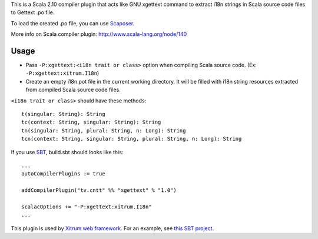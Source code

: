 This is a Scala 2.10 compiler plugin that acts like GNU xgettext command to extract
i18n strings in Scala source code files to Gettext .po file.

To load the created .po file, you can use
`Scaposer <https://github.com/ngocdaothanh/scaposer>`_.

More info on Scala compiler plugin:
http://www.scala-lang.org/node/140

Usage
-----

* Pass ``-P:xgettext:<i18n trait or class>`` option when compiling Scala source code.
  (Ex: ``-P:xgettext:xitrum.I18n``)
* Create an empty i18n.pot file in the current working directory. It will be
  filled with i18n string resources extracted from compiled Scala source code files.

``<i18n trait or class>`` should have these methods:

::

  t(singular: String): String
  tc(context: String, singular: String): String
  tn(singular: String, plural: String, n: Long): String
  tcn(context: String, singular: String, plural: String, n: Long): String

If you use `SBT <http://www.scala-sbt.org/>`_, build.sbt should looks like this:

::

  ...
  autoCompilerPlugins := true

  addCompilerPlugin("tv.cntt" %% "xgettext" % "1.0")

  scalacOptions += "-P:xgettext:xitrum.I18n"
  ...

This plugin is used by `Xitrum web framework <http://ngocdaothanh.github.com/xitrum/>`_.
For an example, see `this SBT project <https://github.com/ngocdaothanh/comy>`_.
